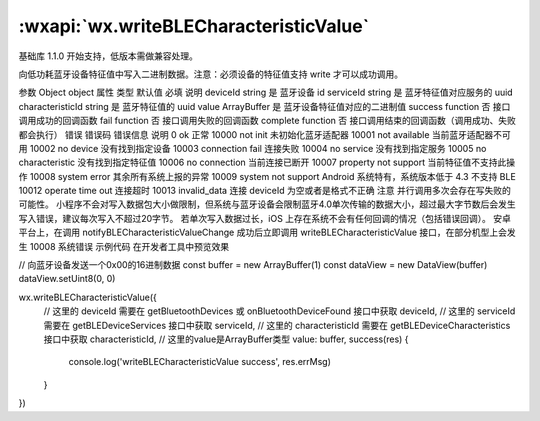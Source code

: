 :wxapi:`wx.writeBLECharacteristicValue`
============================================

.. function:: wx.writeBLECharacteristicValue(Object object)

基础库 1.1.0 开始支持，低版本需做兼容处理。

向低功耗蓝牙设备特征值中写入二进制数据。注意：必须设备的特征值支持 write 才可以成功调用。

参数
Object object
属性	类型	默认值	必填	说明
deviceId	string		是	蓝牙设备 id
serviceId	string		是	蓝牙特征值对应服务的 uuid
characteristicId	string		是	蓝牙特征值的 uuid
value	ArrayBuffer		是	蓝牙设备特征值对应的二进制值
success	function		否	接口调用成功的回调函数
fail	function		否	接口调用失败的回调函数
complete	function		否	接口调用结束的回调函数（调用成功、失败都会执行）
错误
错误码	错误信息	说明
0	ok	正常
10000	not init	未初始化蓝牙适配器
10001	not available	当前蓝牙适配器不可用
10002	no device	没有找到指定设备
10003	connection fail	连接失败
10004	no service	没有找到指定服务
10005	no characteristic	没有找到指定特征值
10006	no connection	当前连接已断开
10007	property not support	当前特征值不支持此操作
10008	system error	其余所有系统上报的异常
10009	system not support	Android 系统特有，系统版本低于 4.3 不支持 BLE
10012	operate time out	连接超时
10013	invalid_data	连接 deviceId 为空或者是格式不正确
注意
并行调用多次会存在写失败的可能性。
小程序不会对写入数据包大小做限制，但系统与蓝牙设备会限制蓝牙4.0单次传输的数据大小，超过最大字节数后会发生写入错误，建议每次写入不超过20字节。
若单次写入数据过长，iOS 上存在系统不会有任何回调的情况（包括错误回调）。
安卓平台上，在调用 notifyBLECharacteristicValueChange 成功后立即调用 writeBLECharacteristicValue 接口，在部分机型上会发生 10008 系统错误
示例代码
在开发者工具中预览效果

// 向蓝牙设备发送一个0x00的16进制数据
const buffer = new ArrayBuffer(1)
const dataView = new DataView(buffer)
dataView.setUint8(0, 0)

wx.writeBLECharacteristicValue({
  // 这里的 deviceId 需要在 getBluetoothDevices 或 onBluetoothDeviceFound 接口中获取
  deviceId,
  // 这里的 serviceId 需要在 getBLEDeviceServices 接口中获取
  serviceId,
  // 这里的 characteristicId 需要在 getBLEDeviceCharacteristics 接口中获取
  characteristicId,
  // 这里的value是ArrayBuffer类型
  value: buffer,
  success(res) {
    console.log('writeBLECharacteristicValue success', res.errMsg)
  }
})
